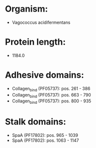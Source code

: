 * Organism:
- Vagococcus acidifermentans
* Protein length:
- 1184.0
* Adhesive domains:
- Collagen_bind (PF05737): pos. 261 - 386
- Collagen_bind (PF05737): pos. 663 - 790
- Collagen_bind (PF05737): pos. 800 - 935
* Stalk domains:
- SpaA (PF17802): pos. 965 - 1039
- SpaA (PF17802): pos. 1063 - 1147

